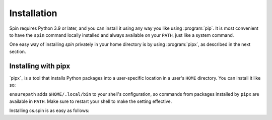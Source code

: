 .. -*- coding: utf-8 -*-
   Copyright (C) 2024 CONTACT Software GmbH
   All rights reserved.
   https://www.contact-software.com/

============
Installation
============

Spin requires Python 3.9 or later, and you can install it using any
way you like using :program:`pip`. It is most convenient to have the ``spin``
command locally installed and always available on your ``PATH``, just like a
system command.

One easy way of installing `spin` privately in your home directory is by using
:program:`pipx`, as described in the next section.


Installing with pipx
====================

`pipx`_ is a tool that installs Python packages into a user-specific location
in a user's ``HOME`` directory. You can install it like so:

.. code-block:: console
   :caption: Installation of pipx

   python -m pip install --user pipx
   python -m pipx ensurepath

``ensurepath`` adds ``$HOME/.local/bin`` to your shell's configuration, so
commands from packages installed by ``pipx`` are available in ``PATH``. Make
sure to restart your shell to make the setting effective.

Installing cs.spin is as easy as follows:

.. code-block:: console
   :caption: Installation of cs.spin using pipx

   pipx install --index-url https://packages.contact.de/tools/stable cs.spin
